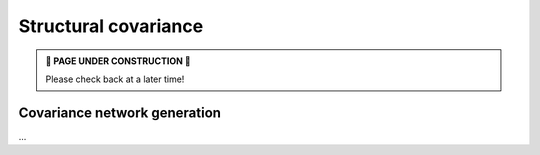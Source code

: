 .. _cov_network:

Structural covariance
======================================

.. admonition:: 🚧 PAGE UNDER CONSTRUCTION 🚧

     Please check back at a later time!

Covariance network generation
---------------------------------
| ...

.. tabs::

   .. code-tab:: py
       
        >>> ...


   .. code-tab:: matlab

        %% ...  




